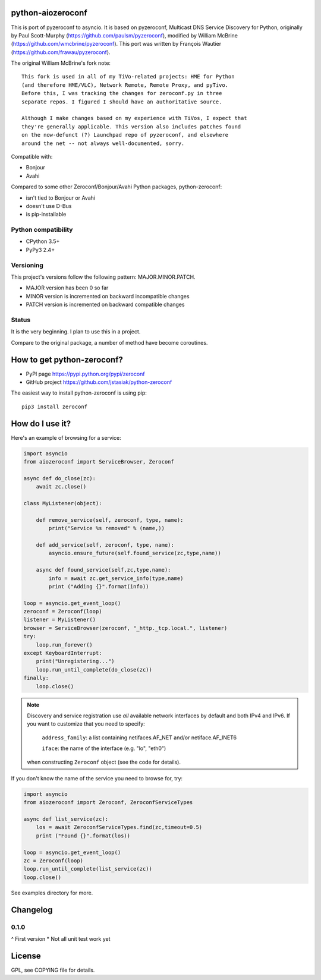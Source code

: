 python-aiozeroconf
===============

.. image:: https://travis-ci.org/jstasiak/python-zeroconf.svg?branch=master
    :target: https://travis-ci.org/jstasiak/python-zeroconf

.. image:: https://img.shields.io/pypi/v/zeroconf.svg
    :target: https://pypi.python.org/pypi/zeroconf

.. image:: https://img.shields.io/coveralls/jstasiak/python-zeroconf.svg
    :target: https://coveralls.io/r/jstasiak/python-zeroconf


This is port of  pyzeroconf to asyncio. It is based on pyzeroconf,
Multicast DNS Service Discovery for Python, originally by Paul Scott-Murphy
(https://github.com/paulsm/pyzeroconf), modified by William McBrine (https://github.com/wmcbrine/pyzeroconf).
This port was written by François Wautier (https://github.com/frawau/pyzeroconf).

The original William McBrine's fork note::

    This fork is used in all of my TiVo-related projects: HME for Python
    (and therefore HME/VLC), Network Remote, Remote Proxy, and pyTivo.
    Before this, I was tracking the changes for zeroconf.py in three
    separate repos. I figured I should have an authoritative source.

    Although I make changes based on my experience with TiVos, I expect that
    they're generally applicable. This version also includes patches found
    on the now-defunct (?) Launchpad repo of pyzeroconf, and elsewhere
    around the net -- not always well-documented, sorry.

Compatible with:

* Bonjour
* Avahi

Compared to some other Zeroconf/Bonjour/Avahi Python packages, python-zeroconf:

* isn't tied to Bonjour or Avahi
* doesn't use D-Bus
* is pip-installable

Python compatibility
--------------------

* CPython 3.5+
* PyPy3 2.4+

Versioning
----------

This project's versions follow the following pattern: MAJOR.MINOR.PATCH.

* MAJOR version has been 0 so far
* MINOR version is incremented on backward incompatible changes
* PATCH version is incremented on backward compatible changes

Status
------

It is the very beginning. I plan to use this in a project.

Compare to the original package, a number of method have become coroutines.


How to get python-zeroconf?
===========================

* PyPI page https://pypi.python.org/pypi/zeroconf
* GitHub project https://github.com/jstasiak/python-zeroconf

The easiest way to install python-zeroconf is using pip::

    pip3 install zeroconf



How do I use it?
================

Here's an example of browsing for a service:

.. code-block:: python

    import asyncio
    from aiozeroconf import ServiceBrowser, Zeroconf

    async def do_close(zc):
        await zc.close()

    class MyListener(object):

        def remove_service(self, zeroconf, type, name):
            print("Service %s removed" % (name,))

        def add_service(self, zeroconf, type, name):
            asyncio.ensure_future(self.found_service(zc,type,name))

        async def found_service(self,zc,type,name):
            info = await zc.get_service_info(type,name)
            print ("Adding {}".format(info))

    loop = asyncio.get_event_loop()
    zeroconf = Zeroconf(loop)
    listener = MyListener()
    browser = ServiceBrowser(zeroconf, "_http._tcp.local.", listener)
    try:
        loop.run_forever()
    except KeyboardInterrupt:
        print("Unregistering...")
        loop.run_until_complete(do_close(zc))
    finally:
        loop.close()


.. note::

    Discovery and service registration use *all* available network interfaces by default
    and both IPv4 and IPv6. If you want to customize that you need to specify:
        ``address_family``: a list containing netifaces.AF_NET and/or netiface.AF_INET6

        ``iface``: the name of the interface (e.g. "lo", "eth0")
    when constructing ``Zeroconf`` object (see the code for details).

If you don't know the name of the service you need to browse for, try:

.. code-block:: python

    import asyncio
    from aiozeroconf import Zeroconf, ZeroconfServiceTypes

    async def list_service(zc):
        los = await ZeroconfServiceTypes.find(zc,timeout=0.5)
        print ("Found {}".format(los))

    loop = asyncio.get_event_loop()
    zc = Zeroconf(loop)
    loop.run_until_complete(list_service(zc))
    loop.close()


See examples directory for more.

Changelog
=========

0.1.0
----

^ First version
* Not all unit test work yet


License
=======

GPL, see COPYING file for details.
